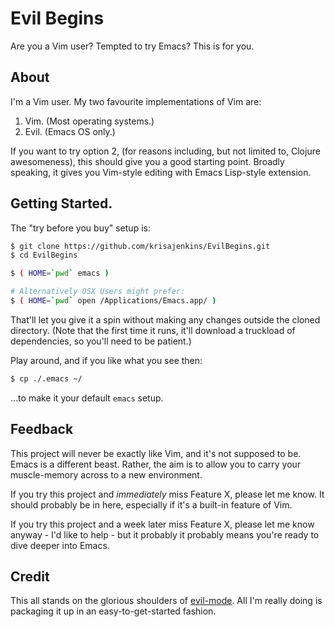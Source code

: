 * Evil Begins
Are you a Vim user? Tempted to try Emacs? This is for you.

** About

I'm a Vim user. My two favourite implementations of Vim are:

1. Vim. (Most operating systems.)
2. Evil. (Emacs OS only.)

If you want to try option 2, (for reasons including, but not limited
to, Clojure awesomeness), this should give you a good starting
point. Broadly speaking, it gives you Vim-style editing with Emacs
Lisp-style extension.

** Getting Started.

The "try before you buy" setup is:

#+BEGIN_SRC sh
$ git clone https://github.com/krisajenkins/EvilBegins.git
$ cd EvilBegins

$ ( HOME=`pwd` emacs )

# Alternatively OSX Users might prefer:
$ ( HOME=`pwd` open /Applications/Emacs.app/ )
#+END_SRC

That'll let you give it a spin without making any changes outside the
cloned directory.
(Note that the first time it runs, it'll download a truckload of
dependencies, so you'll need to be patient.)

Play around, and if you like what you see then:

#+BEGIN_SRC sh
$ cp ./.emacs ~/
#+END_SRC

...to make it your default =emacs= setup.

** Feedback

This project will never be exactly like Vim, and it's not supposed to
be. Emacs is a different beast. Rather, the aim is to allow you to
carry your muscle-memory across to a new environment.

If you try this project and /immediately/ miss Feature X, please let me
know. It should probably be in here, especially if it's a built-in
feature of Vim.

If you try this project and a week later miss Feature X, please let me
know anyway - I'd like to help - but it probably it probably means
you're ready to dive deeper into Emacs.

** Credit

This all stands on the glorious shoulders of [[https://gitorious.org/evil/pages/Home][evil-mode]]. All I'm really
doing is packaging it up in an easy-to-get-started fashion.
